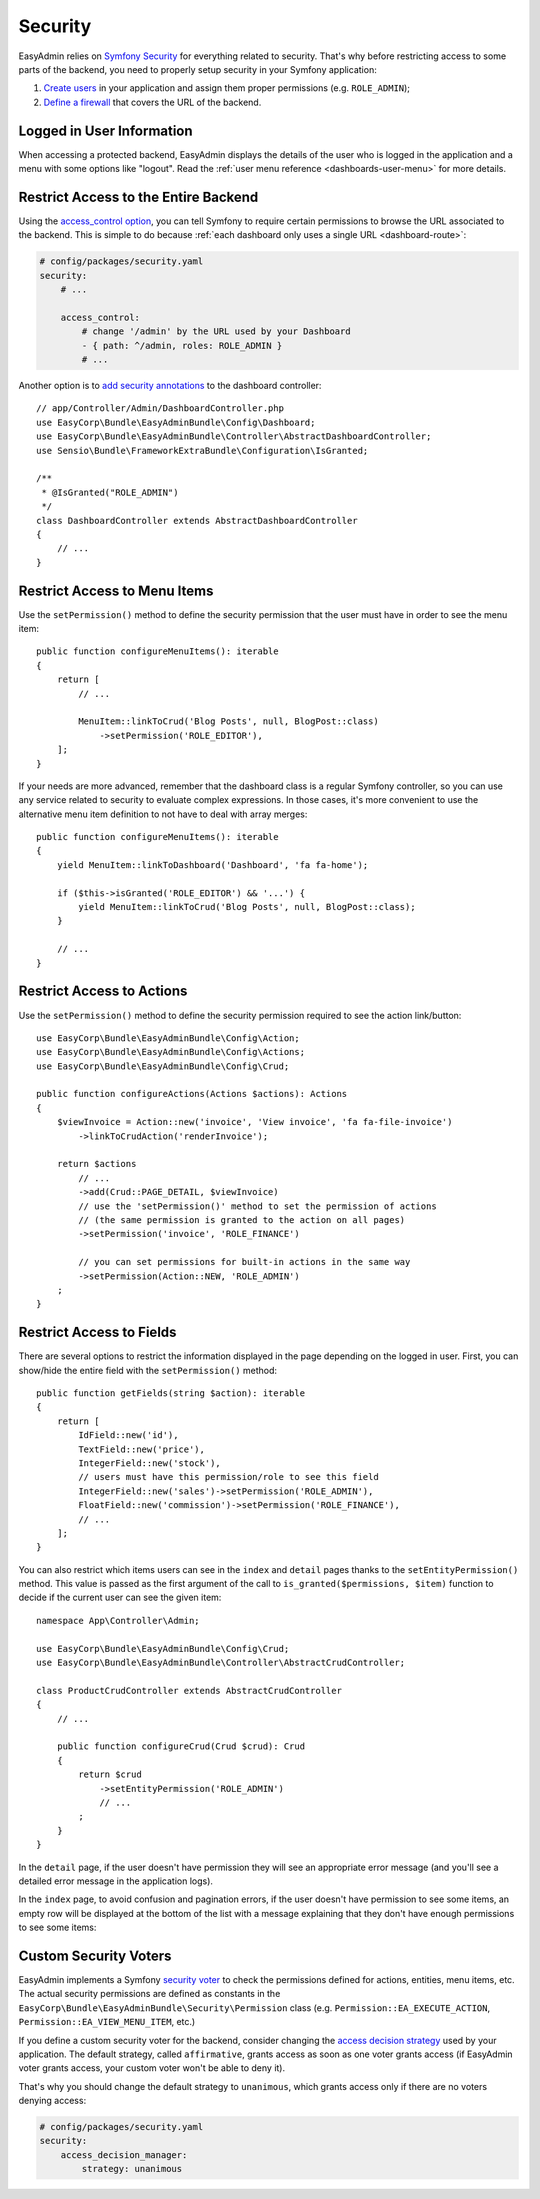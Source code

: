 Security
========

.. raw:: html

    <div class="box box--small box--warning">
        <strong class="title">WARNING:</strong>

        You are browsing the documentation for <strong>EasyAdmin 3.x</strong>,
        which has just been released. Switch to
        <a href="https://symfony.com/doc/2.x/bundles/EasyAdminBundle/index.html">EasyAdmin 2.x docs</a>
        if your application has not been upgraded to EasyAdmin 3 yet.
    </div>

EasyAdmin relies on `Symfony Security`_ for everything related to security.
That's why before restricting access to some parts of the backend, you need
to properly setup security in your Symfony application:

#. `Create users`_ in your application and assign them proper permissions
   (e.g. ``ROLE_ADMIN``);
#. `Define a firewall`_ that covers the URL of the backend.

Logged in User Information
--------------------------

When accessing a protected backend, EasyAdmin displays the details of the user
who is logged in the application and a menu with some options like "logout".
Read the :ref:`user menu reference <dashboards-user-menu>` for more details.

.. _security-entire-backend:

Restrict Access to the Entire Backend
-------------------------------------

Using the `access_control option`_, you can tell Symfony to require certain
permissions to browse the URL associated to the backend. This is simple to do
because :ref:`each dashboard only uses a single URL <dashboard-route>`:

.. code-block:: yaml

    # config/packages/security.yaml
    security:
        # ...

        access_control:
            # change '/admin' by the URL used by your Dashboard
            - { path: ^/admin, roles: ROLE_ADMIN }
            # ...

Another option is to `add security annotations`_ to the dashboard controller::

    // app/Controller/Admin/DashboardController.php
    use EasyCorp\Bundle\EasyAdminBundle\Config\Dashboard;
    use EasyCorp\Bundle\EasyAdminBundle\Controller\AbstractDashboardController;
    use Sensio\Bundle\FrameworkExtraBundle\Configuration\IsGranted;

    /**
     * @IsGranted("ROLE_ADMIN")
     */
    class DashboardController extends AbstractDashboardController
    {
        // ...
    }

.. _security-menu:

Restrict Access to Menu Items
-----------------------------

Use the ``setPermission()`` method to define the security permission that the
user must have in order to see the menu item::

    public function configureMenuItems(): iterable
    {
        return [
            // ...

            MenuItem::linkToCrud('Blog Posts', null, BlogPost::class)
                ->setPermission('ROLE_EDITOR'),
        ];
    }

If your needs are more advanced, remember that the dashboard class is a regular
Symfony controller, so you can use any service related to security to evaluate
complex expressions. In those cases, it's more convenient to use the alternative
menu item definition to not have to deal with array merges::

    public function configureMenuItems(): iterable
    {
        yield MenuItem::linkToDashboard('Dashboard', 'fa fa-home');

        if ($this->isGranted('ROLE_EDITOR') && '...') {
            yield MenuItem::linkToCrud('Blog Posts', null, BlogPost::class);
        }

        // ...
    }

Restrict Access to Actions
--------------------------

Use the ``setPermission()`` method to define the security permission required to
see the action link/button::

    use EasyCorp\Bundle\EasyAdminBundle\Config\Action;
    use EasyCorp\Bundle\EasyAdminBundle\Config\Actions;
    use EasyCorp\Bundle\EasyAdminBundle\Config\Crud;

    public function configureActions(Actions $actions): Actions
    {
        $viewInvoice = Action::new('invoice', 'View invoice', 'fa fa-file-invoice')
            ->linkToCrudAction('renderInvoice');

        return $actions
            // ...
            ->add(Crud::PAGE_DETAIL, $viewInvoice)
            // use the 'setPermission()' method to set the permission of actions
            // (the same permission is granted to the action on all pages)
            ->setPermission('invoice', 'ROLE_FINANCE')

            // you can set permissions for built-in actions in the same way
            ->setPermission(Action::NEW, 'ROLE_ADMIN')
        ;
    }

.. _security-fields:

Restrict Access to Fields
-------------------------

There are several options to restrict the information displayed in the page
depending on the logged in user. First, you can show/hide the entire field with
the ``setPermission()`` method::

    public function getFields(string $action): iterable
    {
        return [
            IdField::new('id'),
            TextField::new('price'),
            IntegerField::new('stock'),
            // users must have this permission/role to see this field
            IntegerField::new('sales')->setPermission('ROLE_ADMIN'),
            FloatField::new('commission')->setPermission('ROLE_FINANCE'),
            // ...
        ];
    }

You can also restrict which items users can see in the ``index`` and ``detail``
pages thanks to the ``setEntityPermission()`` method. This value is passed as
the first argument of the call to ``is_granted($permissions, $item)`` function
to decide if the current user can see the given item::

    namespace App\Controller\Admin;

    use EasyCorp\Bundle\EasyAdminBundle\Config\Crud;
    use EasyCorp\Bundle\EasyAdminBundle\Controller\AbstractCrudController;

    class ProductCrudController extends AbstractCrudController
    {
        // ...

        public function configureCrud(Crud $crud): Crud
        {
            return $crud
                ->setEntityPermission('ROLE_ADMIN')
                // ...
            ;
        }
    }

In the ``detail`` page, if the user doesn't have permission they will see an
appropriate error message (and you'll see a detailed error message in the
application logs).

In the ``index`` page, to avoid confusion and pagination errors, if the user
doesn't have permission to see some items, an empty row will be displayed at the
bottom of the list with a message explaining that they don't have enough
permissions to see some items:

.. image:: images/easyadmin-list-hidden-results.png
   :alt: Index page with some results hidden because user does not have enough permissions

Custom Security Voters
----------------------

EasyAdmin implements a Symfony `security voter`_ to check the permissions
defined for actions, entities, menu items, etc. The actual security permissions
are defined as constants in the ``EasyCorp\Bundle\EasyAdminBundle\Security\Permission``
class (e.g. ``Permission::EA_EXECUTE_ACTION``, ``Permission::EA_VIEW_MENU_ITEM``, etc.)

If you define a custom security voter for the backend, consider changing the
`access decision strategy`_ used by your application. The default strategy,
called ``affirmative``, grants access as soon as one voter grants access (if
EasyAdmin voter grants access, your custom voter won't be able to deny it).

That's why you should change the default strategy to ``unanimous``, which
grants access only if there are no voters denying access:

.. code-block:: yaml

    # config/packages/security.yaml
    security:
        access_decision_manager:
            strategy: unanimous

.. _`Symfony Security`: https://symfony.com/doc/current/security.html
.. _`Create users`: https://symfony.com/doc/current/security.html#a-create-your-user-class
.. _`Define a firewall`: https://symfony.com/doc/current/security.html#a-authentication-firewalls
.. _`add security annotations`: https://symfony.com/doc/current/bundles/SensioFrameworkExtraBundle/annotations/security.html
.. _`access_control option`: https://symfony.com/doc/current/security/access_control.html
.. _`security voter`: https://symfony.com/doc/current/security/voters.html
.. _`access decision strategy`: https://symfony.com/doc/current/security/voters.html#changing-the-access-decision-strategy
